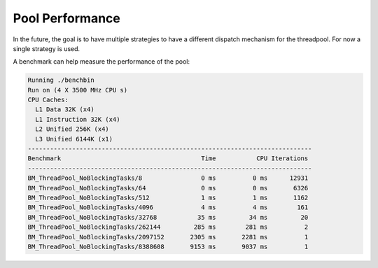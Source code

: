 Pool Performance
================

In the future, the goal is to have multiple strategies to have a different
dispatch mechanism for the threadpool. For now a single strategy is used.

A benchmark can help measure the performance of the pool:

.. code-block:: none

   Running ./benchbin
   Run on (4 X 3500 MHz CPU s)
   CPU Caches:
     L1 Data 32K (x4)
     L1 Instruction 32K (x4)
     L2 Unified 256K (x4)
     L3 Unified 6144K (x1)
   -----------------------------------------------------------------------------
   Benchmark                                      Time           CPU Iterations
   -----------------------------------------------------------------------------
   BM_ThreadPool_NoBlockingTasks/8                0 ms          0 ms      12931
   BM_ThreadPool_NoBlockingTasks/64               0 ms          0 ms       6326
   BM_ThreadPool_NoBlockingTasks/512              1 ms          1 ms       1162
   BM_ThreadPool_NoBlockingTasks/4096             4 ms          4 ms        161
   BM_ThreadPool_NoBlockingTasks/32768           35 ms         34 ms         20
   BM_ThreadPool_NoBlockingTasks/262144         285 ms        281 ms          2
   BM_ThreadPool_NoBlockingTasks/2097152       2305 ms       2281 ms          1
   BM_ThreadPool_NoBlockingTasks/8388608       9153 ms       9037 ms          1
